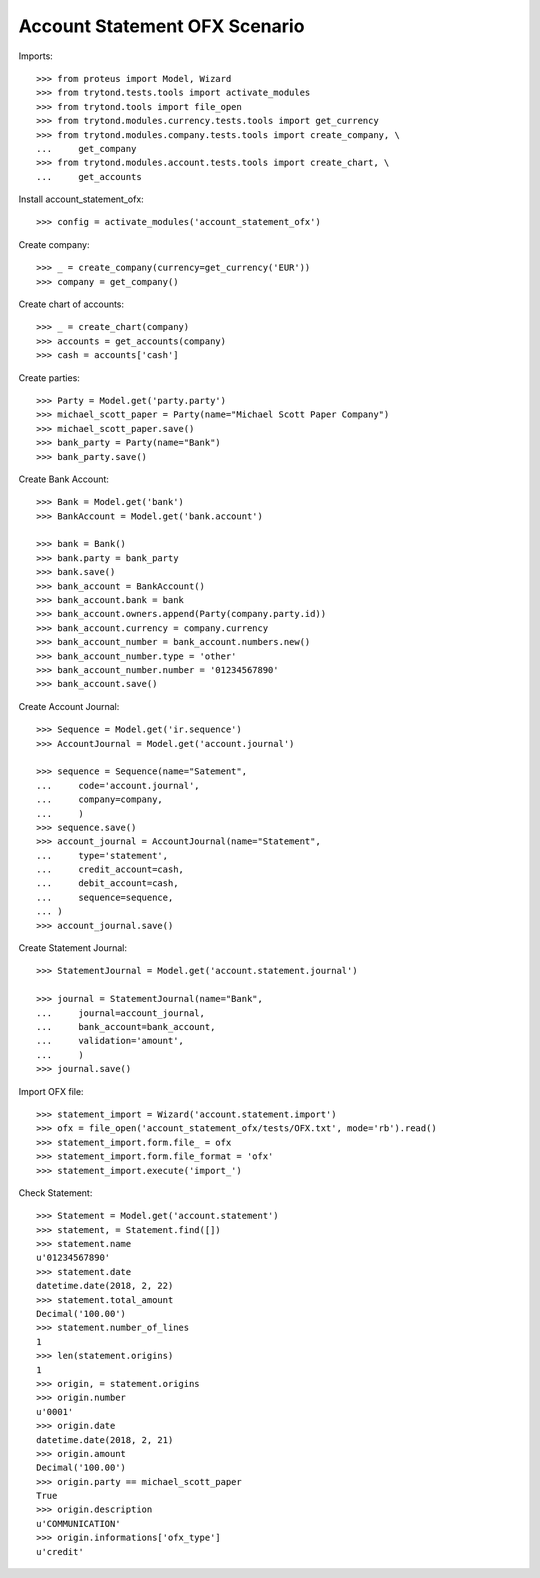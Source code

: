 ==============================
Account Statement OFX Scenario
==============================

Imports::

    >>> from proteus import Model, Wizard
    >>> from trytond.tests.tools import activate_modules
    >>> from trytond.tools import file_open
    >>> from trytond.modules.currency.tests.tools import get_currency
    >>> from trytond.modules.company.tests.tools import create_company, \
    ...     get_company
    >>> from trytond.modules.account.tests.tools import create_chart, \
    ...     get_accounts

Install account_statement_ofx::

    >>> config = activate_modules('account_statement_ofx')

Create company::

    >>> _ = create_company(currency=get_currency('EUR'))
    >>> company = get_company()

Create chart of accounts::

    >>> _ = create_chart(company)
    >>> accounts = get_accounts(company)
    >>> cash = accounts['cash']

Create parties::

    >>> Party = Model.get('party.party')
    >>> michael_scott_paper = Party(name="Michael Scott Paper Company")
    >>> michael_scott_paper.save()
    >>> bank_party = Party(name="Bank")
    >>> bank_party.save()

Create Bank Account::

    >>> Bank = Model.get('bank')
    >>> BankAccount = Model.get('bank.account')

    >>> bank = Bank()
    >>> bank.party = bank_party
    >>> bank.save()
    >>> bank_account = BankAccount()
    >>> bank_account.bank = bank
    >>> bank_account.owners.append(Party(company.party.id))
    >>> bank_account.currency = company.currency
    >>> bank_account_number = bank_account.numbers.new()
    >>> bank_account_number.type = 'other'
    >>> bank_account_number.number = '01234567890'
    >>> bank_account.save()

Create Account Journal::

    >>> Sequence = Model.get('ir.sequence')
    >>> AccountJournal = Model.get('account.journal')

    >>> sequence = Sequence(name="Satement",
    ...     code='account.journal',
    ...     company=company,
    ...     )
    >>> sequence.save()
    >>> account_journal = AccountJournal(name="Statement",
    ...     type='statement',
    ...     credit_account=cash,
    ...     debit_account=cash,
    ...     sequence=sequence,
    ... )
    >>> account_journal.save()

Create Statement Journal::

    >>> StatementJournal = Model.get('account.statement.journal')

    >>> journal = StatementJournal(name="Bank",
    ...     journal=account_journal,
    ...     bank_account=bank_account,
    ...     validation='amount',
    ...     )
    >>> journal.save()

Import OFX file::

    >>> statement_import = Wizard('account.statement.import')
    >>> ofx = file_open('account_statement_ofx/tests/OFX.txt', mode='rb').read()
    >>> statement_import.form.file_ = ofx
    >>> statement_import.form.file_format = 'ofx'
    >>> statement_import.execute('import_')

Check Statement::

    >>> Statement = Model.get('account.statement')
    >>> statement, = Statement.find([])
    >>> statement.name
    u'01234567890'
    >>> statement.date
    datetime.date(2018, 2, 22)
    >>> statement.total_amount
    Decimal('100.00')
    >>> statement.number_of_lines
    1
    >>> len(statement.origins)
    1
    >>> origin, = statement.origins
    >>> origin.number
    u'0001'
    >>> origin.date
    datetime.date(2018, 2, 21)
    >>> origin.amount
    Decimal('100.00')
    >>> origin.party == michael_scott_paper
    True
    >>> origin.description
    u'COMMUNICATION'
    >>> origin.informations['ofx_type']
    u'credit'
